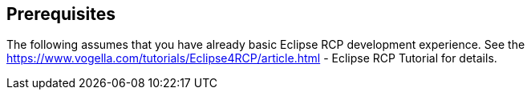 == Prerequisites

The following assumes that you have already basic Eclipse RCP
development experience. See the
https://www.vogella.com/tutorials/Eclipse4RCP/article.html - Eclipse RCP Tutorial
for details.
	
	